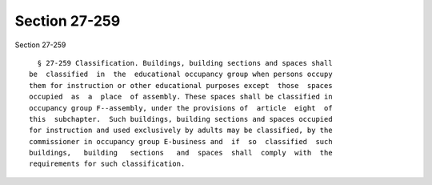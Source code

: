 Section 27-259
==============

Section 27-259 ::    
        
     
        § 27-259 Classification. Buildings, building sections and spaces shall
      be  classified  in  the  educational occupancy group when persons occupy
      them for instruction or other educational purposes except  those  spaces
      occupied  as  a  place  of assembly. These spaces shall be classified in
      occupancy group F--assembly, under the provisions of  article  eight  of
      this  subchapter.  Such buildings, building sections and spaces occupied
      for instruction and used exclusively by adults may be classified, by the
      commissioner in occupancy group E-business and  if  so  classified  such
      buildings,   building   sections   and  spaces  shall  comply  with  the
      requirements for such classification.
    
    
    
    
    
    
    